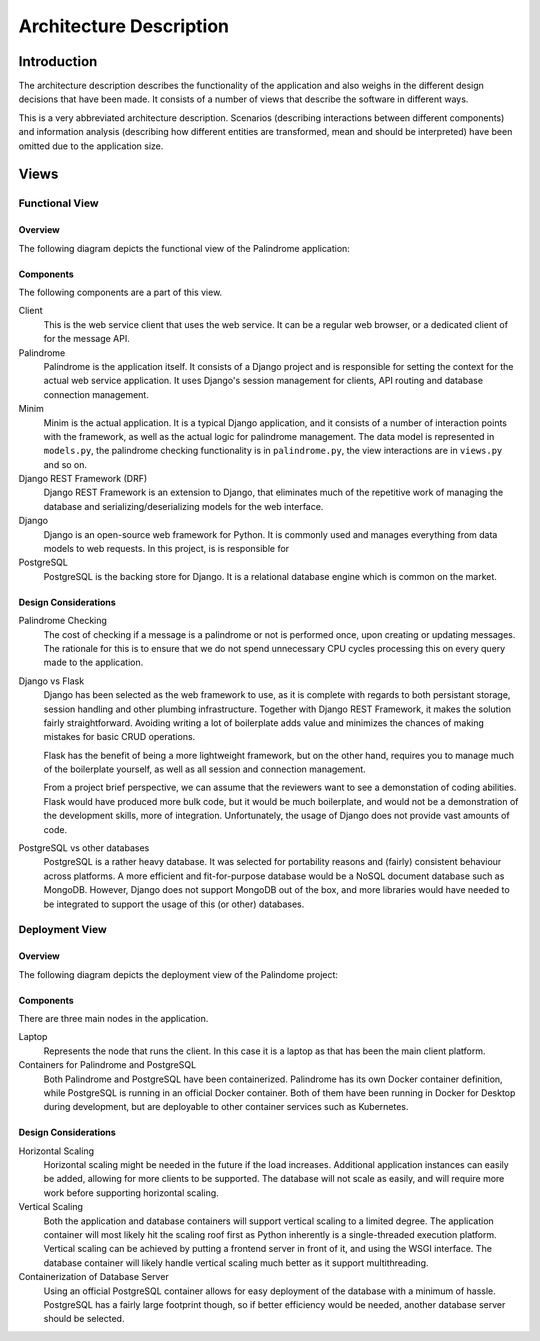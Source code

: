========================
Architecture Description
========================

Introduction
============

The architecture description describes the functionality of the application and also weighs in the different
design decisions that have been made. It consists of a number of views that describe the software in different ways.

This is a very abbreviated architecture description. Scenarios (describing interactions
between different components) and information analysis (describing how different entities are transformed, mean
and should be interpreted) have been omitted due to the application size.

Views
=====

Functional View
---------------

Overview
^^^^^^^^

The following diagram depicts the functional view of the Palindrome application:

.. image:: functional-view.png

Components
^^^^^^^^^^

The following components are a part of this view.

Client
    This is the web service client that uses the web service. It can be a regular web browser, or a dedicated
    client of for the message API.

Palindrome
    Palindrome is the application itself. It consists of a Django project and is responsible for setting the context
    for the actual web service application. It uses Django's session management for clients, API routing and database
    connection management.

Minim
    Minim is the actual application. It is a typical Django application, and it consists of a number of interaction
    points with the framework, as well as the actual logic for palindrome management. The data model is represented in
    ``models.py``, the palindrome checking functionality is in ``palindrome.py``, the view interactions are in
    ``views.py`` and so on.

Django REST Framework (DRF)
    Django REST Framework is an extension to Django, that eliminates much of the repetitive work of managing the
    database and serializing/deserializing models for the web interface.

Django
    Django is an open-source web framework for Python. It is commonly used and manages everything from data models
    to web requests. In this project, is is responsible for

PostgreSQL
    PostgreSQL is the backing store for Django. It is a relational database engine which is common on the market.

Design Considerations
^^^^^^^^^^^^^^^^^^^^^

Palindrome Checking
    The cost of checking if a message is a palindrome or not is performed once, upon creating or updating messages. The
    rationale for this is to ensure that we do not spend unnecessary CPU cycles processing this on every query made
    to the application.

Django vs Flask
    Django has been selected as the web framework to use, as it is complete with regards to both persistant storage,
    session handling and other plumbing infrastructure. Together with Django REST Framework, it makes the solution
    fairly straightforward. Avoiding writing a lot of boilerplate adds value and minimizes the chances of making
    mistakes for basic CRUD operations.

    Flask has the benefit of being a more lightweight framework, but on the other hand, requires you to manage
    much of the boilerplate yourself, as well as all session and connection management.

    From a project brief perspective, we can assume that the reviewers want to see a demonstation of coding abilities.
    Flask would have produced more bulk code, but it would be much boilerplate, and would not be a demonstration
    of the development skills, more of integration. Unfortunately, the usage of Django does not provide vast amounts
    of code.

PostgreSQL vs other databases
    PostgreSQL is a rather heavy database. It was selected for portability reasons and (fairly) consistent behaviour
    across platforms. A more efficient and fit-for-purpose database would be a NoSQL document database such as MongoDB.
    However, Django does not support MongoDB out of the box, and more libraries would have needed to be integrated to
    support the usage of this (or other) databases.

Deployment View
---------------

Overview
^^^^^^^^

The following diagram depicts the deployment view of the Palindome project:

.. image:: deployment-view.png

Components
^^^^^^^^^^

There are three main nodes in the application.

Laptop
    Represents the node that runs the client. In this case it is a laptop as that has been the main client platform.

Containers for Palindrome and PostgreSQL
    Both Palindrome and PostgreSQL have been containerized. Palindrome has its own Docker container definition, while
    PostgreSQL is running in an official Docker container. Both of them have been running in Docker for Desktop during
    development, but are deployable to other container services such as Kubernetes.

Design Considerations
^^^^^^^^^^^^^^^^^^^^^

Horizontal Scaling
    Horizontal scaling might be needed in the future if the load increases. Additional application instances can
    easily be added, allowing for more clients to be supported. The database will not scale as easily, and will
    require more work before supporting horizontal scaling.

Vertical Scaling
    Both the application and database containers will support vertical scaling to a limited degree. The application
    container will most likely hit the scaling roof first as Python inherently is a single-threaded execution platform.
    Vertical scaling can be achieved by putting a frontend server in front of it, and using the WSGI interface. The
    database container will likely handle vertical scaling much better as it support multithreading.

Containerization of Database Server
    Using an official PostgreSQL container allows for easy deployment of the database with a minimum of hassle. PostgreSQL
    has a fairly large footprint though, so if better efficiency would be needed, another database server should be
    selected.

